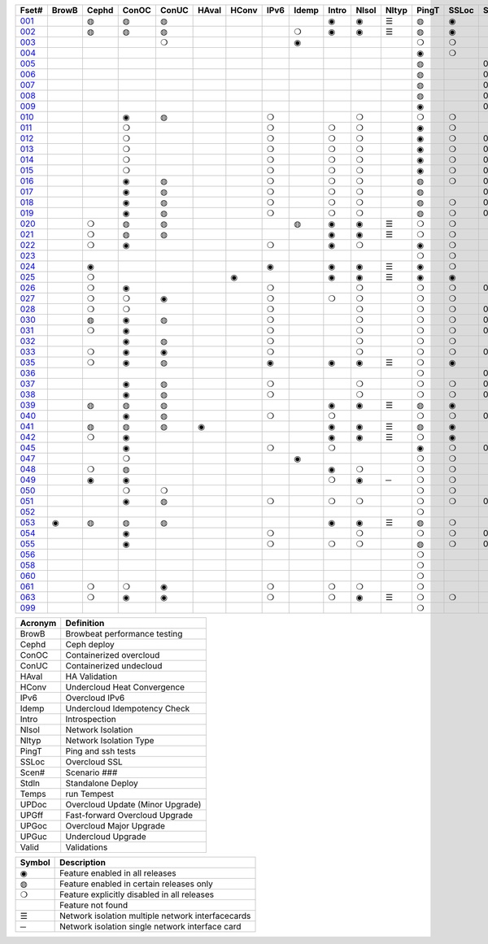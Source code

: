 +-------+-------+-------+-------+-------+-------+-------+-------+-------+-------+-------+-------+-------+-------+-------+-------+-------+-------+-------+-------+-------+-------+
| Fset# | BrowB | Cephd | ConOC | ConUC | HAval | HConv | IPv6  | Idemp | Intro | NIsol | NItyp | PingT | SSLoc | Scen# | Stdln | Temps | UPDoc | UPGff | UPGoc | UPGuc | Valid |
+=======+=======+=======+=======+=======+=======+=======+=======+=======+=======+=======+=======+=======+=======+=======+=======+=======+=======+=======+=======+=======+=======+
| 001_  |       |   ◍   |   ◍   |   ◍   |       |       |       |       |   ◉   |   ◉   |   ☰   |   ◍   |   ◉   |       |       |   ◍   |       |       |       |       |       |
+-------+-------+-------+-------+-------+-------+-------+-------+-------+-------+-------+-------+-------+-------+-------+-------+-------+-------+-------+-------+-------+-------+
| 002_  |       |   ◍   |   ◍   |   ◍   |       |       |       |   ❍   |   ◉   |   ◉   |   ☰   |   ◍   |   ◉   |       |       |   ❍   |       |       |       |       |       |
+-------+-------+-------+-------+-------+-------+-------+-------+-------+-------+-------+-------+-------+-------+-------+-------+-------+-------+-------+-------+-------+-------+
| 003_  |       |       |       |   ❍   |       |       |       |   ◉   |       |       |       |   ❍   |   ❍   |       |       |   ◉   |       |       |       |       |       |
+-------+-------+-------+-------+-------+-------+-------+-------+-------+-------+-------+-------+-------+-------+-------+-------+-------+-------+-------+-------+-------+-------+
| 004_  |       |       |       |       |       |       |       |       |       |       |       |   ◉   |   ❍   |       |       |       |       |       |       |       |   ◉   |
+-------+-------+-------+-------+-------+-------+-------+-------+-------+-------+-------+-------+-------+-------+-------+-------+-------+-------+-------+-------+-------+-------+
| 005_  |       |       |       |       |       |       |       |       |       |       |       |   ◍   |       |  001  |       |   ◍   |       |       |       |       |   ◉   |
+-------+-------+-------+-------+-------+-------+-------+-------+-------+-------+-------+-------+-------+-------+-------+-------+-------+-------+-------+-------+-------+-------+
| 006_  |       |       |       |       |       |       |       |       |       |       |       |   ◍   |       |  002  |       |   ◍   |       |       |       |       |   ◉   |
+-------+-------+-------+-------+-------+-------+-------+-------+-------+-------+-------+-------+-------+-------+-------+-------+-------+-------+-------+-------+-------+-------+
| 007_  |       |       |       |       |       |       |       |       |       |       |       |   ◍   |       |  003  |       |   ◍   |       |       |       |       |   ◉   |
+-------+-------+-------+-------+-------+-------+-------+-------+-------+-------+-------+-------+-------+-------+-------+-------+-------+-------+-------+-------+-------+-------+
| 008_  |       |       |       |       |       |       |       |       |       |       |       |   ◍   |       |  004  |       |   ◍   |       |       |       |       |   ◉   |
+-------+-------+-------+-------+-------+-------+-------+-------+-------+-------+-------+-------+-------+-------+-------+-------+-------+-------+-------+-------+-------+-------+
| 009_  |       |       |       |       |       |       |       |       |       |       |       |   ◉   |       |  005  |       |       |       |       |       |       |       |
+-------+-------+-------+-------+-------+-------+-------+-------+-------+-------+-------+-------+-------+-------+-------+-------+-------+-------+-------+-------+-------+-------+
| 010_  |       |       |   ◉   |   ◍   |       |       |   ❍   |       |       |   ❍   |       |   ❍   |   ❍   |       |       |   ◍   |       |       |       |       |   ◉   |
+-------+-------+-------+-------+-------+-------+-------+-------+-------+-------+-------+-------+-------+-------+-------+-------+-------+-------+-------+-------+-------+-------+
| 011_  |       |       |   ❍   |       |       |       |   ❍   |       |   ❍   |   ❍   |       |   ◉   |   ❍   |       |       |   ❍   |       |       |   ◉   |   ❍   |       |
+-------+-------+-------+-------+-------+-------+-------+-------+-------+-------+-------+-------+-------+-------+-------+-------+-------+-------+-------+-------+-------+-------+
| 012_  |       |       |   ❍   |       |       |       |   ❍   |       |   ❍   |   ❍   |       |   ◉   |   ❍   |  001  |       |   ❍   |       |       |   ◉   |       |       |
+-------+-------+-------+-------+-------+-------+-------+-------+-------+-------+-------+-------+-------+-------+-------+-------+-------+-------+-------+-------+-------+-------+
| 013_  |       |       |   ❍   |       |       |       |   ❍   |       |   ❍   |   ❍   |       |   ◉   |   ❍   |  002  |       |   ❍   |       |       |   ◉   |       |       |
+-------+-------+-------+-------+-------+-------+-------+-------+-------+-------+-------+-------+-------+-------+-------+-------+-------+-------+-------+-------+-------+-------+
| 014_  |       |       |   ❍   |       |       |       |   ❍   |       |   ❍   |   ❍   |       |   ◉   |   ❍   |  003  |       |   ❍   |       |       |   ◉   |       |       |
+-------+-------+-------+-------+-------+-------+-------+-------+-------+-------+-------+-------+-------+-------+-------+-------+-------+-------+-------+-------+-------+-------+
| 015_  |       |       |   ❍   |       |       |       |   ❍   |       |   ❍   |   ❍   |       |   ◉   |   ❍   |  004  |       |   ❍   |       |       |   ◉   |       |       |
+-------+-------+-------+-------+-------+-------+-------+-------+-------+-------+-------+-------+-------+-------+-------+-------+-------+-------+-------+-------+-------+-------+
| 016_  |       |       |   ◉   |   ◍   |       |       |   ❍   |       |   ❍   |   ❍   |       |   ◍   |   ❍   |  001  |       |   ◍   |       |       |       |       |       |
+-------+-------+-------+-------+-------+-------+-------+-------+-------+-------+-------+-------+-------+-------+-------+-------+-------+-------+-------+-------+-------+-------+
| 017_  |       |       |   ◉   |   ◍   |       |       |   ❍   |       |   ❍   |   ❍   |       |   ◍   |       |  002  |       |   ◍   |       |       |       |       |       |
+-------+-------+-------+-------+-------+-------+-------+-------+-------+-------+-------+-------+-------+-------+-------+-------+-------+-------+-------+-------+-------+-------+
| 018_  |       |       |   ◉   |   ◍   |       |       |   ❍   |       |   ❍   |   ❍   |       |   ◍   |   ❍   |  003  |       |   ◍   |       |       |       |       |       |
+-------+-------+-------+-------+-------+-------+-------+-------+-------+-------+-------+-------+-------+-------+-------+-------+-------+-------+-------+-------+-------+-------+
| 019_  |       |       |   ◉   |   ◍   |       |       |   ❍   |       |   ❍   |   ❍   |       |   ◍   |   ❍   |  004  |       |   ◍   |       |       |       |       |       |
+-------+-------+-------+-------+-------+-------+-------+-------+-------+-------+-------+-------+-------+-------+-------+-------+-------+-------+-------+-------+-------+-------+
| 020_  |       |   ❍   |   ◍   |   ◍   |       |       |       |   ◍   |   ◉   |   ◉   |   ☰   |   ❍   |   ❍   |       |       |   ◉   |       |       |       |       |       |
+-------+-------+-------+-------+-------+-------+-------+-------+-------+-------+-------+-------+-------+-------+-------+-------+-------+-------+-------+-------+-------+-------+
| 021_  |       |   ❍   |   ◍   |   ◍   |       |       |       |       |   ◉   |   ◉   |   ☰   |   ❍   |   ❍   |       |       |   ◉   |       |       |       |       |       |
+-------+-------+-------+-------+-------+-------+-------+-------+-------+-------+-------+-------+-------+-------+-------+-------+-------+-------+-------+-------+-------+-------+
| 022_  |       |   ❍   |   ◉   |       |       |       |   ❍   |       |   ◉   |   ❍   |       |   ◉   |   ❍   |       |       |   ❍   |       |       |       |       |       |
+-------+-------+-------+-------+-------+-------+-------+-------+-------+-------+-------+-------+-------+-------+-------+-------+-------+-------+-------+-------+-------+-------+
| 023_  |       |       |       |       |       |       |       |       |       |       |       |   ❍   |   ❍   |       |       |   ❍   |       |       |       |       |       |
+-------+-------+-------+-------+-------+-------+-------+-------+-------+-------+-------+-------+-------+-------+-------+-------+-------+-------+-------+-------+-------+-------+
| 024_  |       |   ◉   |       |       |       |       |   ◉   |       |   ◉   |   ◉   |   ☰   |   ◉   |   ❍   |       |       |   ❍   |       |       |       |       |       |
+-------+-------+-------+-------+-------+-------+-------+-------+-------+-------+-------+-------+-------+-------+-------+-------+-------+-------+-------+-------+-------+-------+
| 025_  |       |   ❍   |       |       |       |   ◉   |       |       |   ◉   |   ◉   |   ☰   |   ◉   |   ◉   |       |       |   ❍   |       |       |       |       |       |
+-------+-------+-------+-------+-------+-------+-------+-------+-------+-------+-------+-------+-------+-------+-------+-------+-------+-------+-------+-------+-------+-------+
| 026_  |       |   ❍   |   ◉   |       |       |       |   ❍   |       |       |   ❍   |       |   ❍   |   ❍   |  006  |       |   ❍   |       |       |       |       |       |
+-------+-------+-------+-------+-------+-------+-------+-------+-------+-------+-------+-------+-------+-------+-------+-------+-------+-------+-------+-------+-------+-------+
| 027_  |       |   ❍   |   ❍   |   ◉   |       |       |   ❍   |       |   ❍   |   ❍   |       |   ❍   |   ❍   |       |       |   ◉   |       |       |       |       |       |
+-------+-------+-------+-------+-------+-------+-------+-------+-------+-------+-------+-------+-------+-------+-------+-------+-------+-------+-------+-------+-------+-------+
| 028_  |       |   ❍   |   ❍   |       |       |       |   ❍   |       |       |   ❍   |       |   ❍   |   ❍   |  007  |       |   ◉   |       |       |       |       |       |
+-------+-------+-------+-------+-------+-------+-------+-------+-------+-------+-------+-------+-------+-------+-------+-------+-------+-------+-------+-------+-------+-------+
| 030_  |       |   ◍   |   ◉   |   ◍   |       |       |   ❍   |       |       |   ❍   |       |   ❍   |   ❍   |  007  |       |   ◉   |       |       |       |       |       |
+-------+-------+-------+-------+-------+-------+-------+-------+-------+-------+-------+-------+-------+-------+-------+-------+-------+-------+-------+-------+-------+-------+
| 031_  |       |   ❍   |   ◉   |       |       |       |   ❍   |       |       |   ❍   |       |   ❍   |   ❍   |  008  |       |   ◉   |       |       |       |       |       |
+-------+-------+-------+-------+-------+-------+-------+-------+-------+-------+-------+-------+-------+-------+-------+-------+-------+-------+-------+-------+-------+-------+
| 032_  |       |       |   ◉   |   ◍   |       |       |   ❍   |       |       |   ❍   |       |   ❍   |   ❍   |       |       |   ◉   |       |       |       |       |       |
+-------+-------+-------+-------+-------+-------+-------+-------+-------+-------+-------+-------+-------+-------+-------+-------+-------+-------+-------+-------+-------+-------+
| 033_  |       |   ❍   |   ◉   |   ◉   |       |       |   ❍   |       |       |   ❍   |       |   ❍   |   ❍   |  009  |       |   ❍   |       |       |       |       |       |
+-------+-------+-------+-------+-------+-------+-------+-------+-------+-------+-------+-------+-------+-------+-------+-------+-------+-------+-------+-------+-------+-------+
| 035_  |       |   ❍   |   ◉   |   ◍   |       |       |   ◉   |       |   ◉   |   ◉   |   ☰   |   ❍   |   ◉   |       |       |   ◉   |       |       |       |       |       |
+-------+-------+-------+-------+-------+-------+-------+-------+-------+-------+-------+-------+-------+-------+-------+-------+-------+-------+-------+-------+-------+-------+
| 036_  |       |       |       |       |       |       |       |       |       |       |       |   ❍   |       |  002  |       |   ❍   |       |   ◉   |   ◉   |       |   ❍   |
+-------+-------+-------+-------+-------+-------+-------+-------+-------+-------+-------+-------+-------+-------+-------+-------+-------+-------+-------+-------+-------+-------+
| 037_  |       |       |   ◉   |   ◍   |       |       |   ❍   |       |       |   ❍   |       |   ❍   |   ❍   |  000  |       |   ❍   |   ◉   |       |       |       |   ❍   |
+-------+-------+-------+-------+-------+-------+-------+-------+-------+-------+-------+-------+-------+-------+-------+-------+-------+-------+-------+-------+-------+-------+
| 038_  |       |       |   ◉   |   ◍   |       |       |   ❍   |       |       |   ❍   |       |   ❍   |   ❍   |  010  |       |   ❍   |       |       |       |       |       |
+-------+-------+-------+-------+-------+-------+-------+-------+-------+-------+-------+-------+-------+-------+-------+-------+-------+-------+-------+-------+-------+-------+
| 039_  |       |   ◍   |   ◍   |   ◍   |       |       |       |       |   ◉   |   ◉   |   ☰   |   ◍   |   ◉   |       |       |   ◍   |       |       |       |       |       |
+-------+-------+-------+-------+-------+-------+-------+-------+-------+-------+-------+-------+-------+-------+-------+-------+-------+-------+-------+-------+-------+-------+
| 040_  |       |       |   ◉   |   ◍   |       |       |   ❍   |       |   ❍   |       |       |   ❍   |   ❍   |  003  |       |   ◉   |       |       |   ◉   |       |       |
+-------+-------+-------+-------+-------+-------+-------+-------+-------+-------+-------+-------+-------+-------+-------+-------+-------+-------+-------+-------+-------+-------+
| 041_  |       |   ◍   |   ◍   |   ◍   |   ◉   |       |       |       |   ◉   |   ◉   |   ☰   |   ◍   |   ◉   |       |       |   ◍   |       |       |       |       |       |
+-------+-------+-------+-------+-------+-------+-------+-------+-------+-------+-------+-------+-------+-------+-------+-------+-------+-------+-------+-------+-------+-------+
| 042_  |       |   ❍   |   ◉   |       |       |       |       |       |   ◉   |   ◉   |   ☰   |   ❍   |   ◉   |       |       |   ◉   |       |       |       |       |       |
+-------+-------+-------+-------+-------+-------+-------+-------+-------+-------+-------+-------+-------+-------+-------+-------+-------+-------+-------+-------+-------+-------+
| 045_  |       |       |   ◉   |       |       |       |   ❍   |       |   ❍   |       |       |   ◉   |   ❍   |  000  |       |   ❍   |       |       |       |       |       |
+-------+-------+-------+-------+-------+-------+-------+-------+-------+-------+-------+-------+-------+-------+-------+-------+-------+-------+-------+-------+-------+-------+
| 047_  |       |       |   ❍   |       |       |       |       |   ◉   |       |       |       |   ❍   |   ❍   |       |       |   ❍   |       |       |   ❍   |   ◉   |       |
+-------+-------+-------+-------+-------+-------+-------+-------+-------+-------+-------+-------+-------+-------+-------+-------+-------+-------+-------+-------+-------+-------+
| 048_  |       |   ❍   |   ◍   |       |       |       |       |       |   ◉   |   ❍   |       |   ❍   |   ❍   |       |       |   ◉   |       |       |       |       |       |
+-------+-------+-------+-------+-------+-------+-------+-------+-------+-------+-------+-------+-------+-------+-------+-------+-------+-------+-------+-------+-------+-------+
| 049_  |       |   ◉   |   ◉   |       |       |       |       |       |   ❍   |   ◉   |   ─   |   ❍   |   ❍   |       |       |   ❍   |       |       |       |       |       |
+-------+-------+-------+-------+-------+-------+-------+-------+-------+-------+-------+-------+-------+-------+-------+-------+-------+-------+-------+-------+-------+-------+
| 050_  |       |       |   ❍   |   ❍   |       |       |       |       |       |       |       |   ❍   |   ❍   |       |       |   ❍   |       |       |   ❍   |   ◉   |       |
+-------+-------+-------+-------+-------+-------+-------+-------+-------+-------+-------+-------+-------+-------+-------+-------+-------+-------+-------+-------+-------+-------+
| 051_  |       |       |   ◉   |   ◍   |       |       |   ❍   |       |   ❍   |   ❍   |       |   ❍   |   ❍   |  000  |       |   ❍   |       |       |   ◉   |       |   ❍   |
+-------+-------+-------+-------+-------+-------+-------+-------+-------+-------+-------+-------+-------+-------+-------+-------+-------+-------+-------+-------+-------+-------+
| 052_  |       |       |       |       |       |       |       |       |       |       |       |   ❍   |       |       |   ◉   |   ◉   |       |       |       |       |       |
+-------+-------+-------+-------+-------+-------+-------+-------+-------+-------+-------+-------+-------+-------+-------+-------+-------+-------+-------+-------+-------+-------+
| 053_  |   ◉   |   ◍   |   ◍   |   ◍   |       |       |       |       |   ◉   |   ◉   |   ☰   |   ◍   |   ❍   |       |       |   ◍   |       |       |       |       |       |
+-------+-------+-------+-------+-------+-------+-------+-------+-------+-------+-------+-------+-------+-------+-------+-------+-------+-------+-------+-------+-------+-------+
| 054_  |       |       |   ◉   |       |       |       |   ❍   |       |       |   ❍   |       |   ❍   |   ❍   |  012  |       |   ◉   |       |       |       |       |       |
+-------+-------+-------+-------+-------+-------+-------+-------+-------+-------+-------+-------+-------+-------+-------+-------+-------+-------+-------+-------+-------+-------+
| 055_  |       |       |   ◉   |       |       |       |   ❍   |       |   ❍   |   ❍   |       |   ◍   |   ❍   |  002  |       |   ◍   |       |       |       |       |       |
+-------+-------+-------+-------+-------+-------+-------+-------+-------+-------+-------+-------+-------+-------+-------+-------+-------+-------+-------+-------+-------+-------+
| 056_  |       |       |       |       |       |       |       |       |       |       |       |   ❍   |       |       |   ◉   |   ◉   |       |       |       |       |       |
+-------+-------+-------+-------+-------+-------+-------+-------+-------+-------+-------+-------+-------+-------+-------+-------+-------+-------+-------+-------+-------+-------+
| 058_  |       |       |       |       |       |       |       |       |       |       |       |   ❍   |       |       |   ◉   |   ◉   |       |       |       |       |       |
+-------+-------+-------+-------+-------+-------+-------+-------+-------+-------+-------+-------+-------+-------+-------+-------+-------+-------+-------+-------+-------+-------+
| 060_  |       |       |       |       |       |       |       |       |       |       |       |   ❍   |       |       |   ◉   |   ◉   |       |       |       |       |       |
+-------+-------+-------+-------+-------+-------+-------+-------+-------+-------+-------+-------+-------+-------+-------+-------+-------+-------+-------+-------+-------+-------+
| 061_  |       |   ❍   |   ❍   |   ◉   |       |       |   ❍   |       |   ❍   |   ❍   |       |   ❍   |       |       |       |   ◉   |       |       |       |       |       |
+-------+-------+-------+-------+-------+-------+-------+-------+-------+-------+-------+-------+-------+-------+-------+-------+-------+-------+-------+-------+-------+-------+
| 063_  |       |   ❍   |   ◉   |   ◉   |       |       |   ❍   |       |   ❍   |   ◉   |   ☰   |   ❍   |   ❍   |       |       |   ◉   |       |       |       |       |       |
+-------+-------+-------+-------+-------+-------+-------+-------+-------+-------+-------+-------+-------+-------+-------+-------+-------+-------+-------+-------+-------+-------+
| 099_  |       |       |       |       |       |       |       |       |       |       |       |   ❍   |       |       |   ◉   |   ◉   |       |       |       |       |       |
+-------+-------+-------+-------+-------+-------+-------+-------+-------+-------+-------+-------+-------+-------+-------+-------+-------+-------+-------+-------+-------+-------+


+---------+----------------------------------+
| Acronym |            Definition            |
+=========+==================================+
| BrowB   | Browbeat performance testing     |
+---------+----------------------------------+
| Cephd   | Ceph deploy                      |
+---------+----------------------------------+
| ConOC   | Containerized overcloud          |
+---------+----------------------------------+
| ConUC   | Containerized undecloud          |
+---------+----------------------------------+
| HAval   | HA Validation                    |
+---------+----------------------------------+
| HConv   | Undercloud Heat Convergence      |
+---------+----------------------------------+
| IPv6    | Overcloud IPv6                   |
+---------+----------------------------------+
| Idemp   | Undercloud Idempotency Check     |
+---------+----------------------------------+
| Intro   | Introspection                    |
+---------+----------------------------------+
| NIsol   | Network Isolation                |
+---------+----------------------------------+
| NItyp   | Network Isolation Type           |
+---------+----------------------------------+
| PingT   | Ping and ssh tests               |
+---------+----------------------------------+
| SSLoc   | Overcloud SSL                    |
+---------+----------------------------------+
| Scen#   | Scenario ###                     |
+---------+----------------------------------+
| Stdln   | Standalone Deploy                |
+---------+----------------------------------+
| Temps   | run Tempest                      |
+---------+----------------------------------+
| UPDoc   | Overcloud Update (Minor Upgrade) |
+---------+----------------------------------+
| UPGff   | Fast-forward Overcloud Upgrade   |
+---------+----------------------------------+
| UPGoc   | Overcloud Major Upgrade          |
+---------+----------------------------------+
| UPGuc   | Undercloud Upgrade               |
+---------+----------------------------------+
| Valid   | Validations                      |
+---------+----------------------------------+


+--------+---------------------------------------------------+
| Symbol |                    Description                    |
+========+===================================================+
| ◉      | Feature enabled in all releases                   |
+--------+---------------------------------------------------+
| ◍      | Feature enabled in certain releases only          |
+--------+---------------------------------------------------+
| ❍      | Feature explicitly disabled in all releases       |
+--------+---------------------------------------------------+
|        | Feature not found                                 |
+--------+---------------------------------------------------+
| ☰      | Network isolation multiple network interfacecards |
+--------+---------------------------------------------------+
| ─      | Network isolation single network interface card   |
+--------+---------------------------------------------------+


.. _001: https://opendev.org/openstack/tripleo-quickstart/src/branch/master/config/general_config/featureset001.yml
.. _002: https://opendev.org/openstack/tripleo-quickstart/src/branch/master/config/general_config/featureset002.yml
.. _003: https://opendev.org/openstack/tripleo-quickstart/src/branch/master/config/general_config/featureset003.yml
.. _004: https://opendev.org/openstack/tripleo-quickstart/src/branch/master/config/general_config/featureset004.yml
.. _005: https://opendev.org/openstack/tripleo-quickstart/src/branch/master/config/general_config/featureset005.yml
.. _006: https://opendev.org/openstack/tripleo-quickstart/src/branch/master/config/general_config/featureset006.yml
.. _007: https://opendev.org/openstack/tripleo-quickstart/src/branch/master/config/general_config/featureset007.yml
.. _008: https://opendev.org/openstack/tripleo-quickstart/src/branch/master/config/general_config/featureset008.yml
.. _009: https://opendev.org/openstack/tripleo-quickstart/src/branch/master/config/general_config/featureset009.yml
.. _010: https://opendev.org/openstack/tripleo-quickstart/src/branch/master/config/general_config/featureset010.yml
.. _011: https://opendev.org/openstack/tripleo-quickstart/src/branch/master/config/general_config/featureset011.yml
.. _012: https://opendev.org/openstack/tripleo-quickstart/src/branch/master/config/general_config/featureset012.yml
.. _013: https://opendev.org/openstack/tripleo-quickstart/src/branch/master/config/general_config/featureset013.yml
.. _014: https://opendev.org/openstack/tripleo-quickstart/src/branch/master/config/general_config/featureset014.yml
.. _015: https://opendev.org/openstack/tripleo-quickstart/src/branch/master/config/general_config/featureset015.yml
.. _016: https://opendev.org/openstack/tripleo-quickstart/src/branch/master/config/general_config/featureset016.yml
.. _017: https://opendev.org/openstack/tripleo-quickstart/src/branch/master/config/general_config/featureset017.yml
.. _018: https://opendev.org/openstack/tripleo-quickstart/src/branch/master/config/general_config/featureset018.yml
.. _019: https://opendev.org/openstack/tripleo-quickstart/src/branch/master/config/general_config/featureset019.yml
.. _020: https://opendev.org/openstack/tripleo-quickstart/src/branch/master/config/general_config/featureset020.yml
.. _021: https://opendev.org/openstack/tripleo-quickstart/src/branch/master/config/general_config/featureset021.yml
.. _022: https://opendev.org/openstack/tripleo-quickstart/src/branch/master/config/general_config/featureset022.yml
.. _023: https://opendev.org/openstack/tripleo-quickstart/src/branch/master/config/general_config/featureset023.yml
.. _024: https://opendev.org/openstack/tripleo-quickstart/src/branch/master/config/general_config/featureset024.yml
.. _025: https://opendev.org/openstack/tripleo-quickstart/src/branch/master/config/general_config/featureset025.yml
.. _026: https://opendev.org/openstack/tripleo-quickstart/src/branch/master/config/general_config/featureset026.yml
.. _027: https://opendev.org/openstack/tripleo-quickstart/src/branch/master/config/general_config/featureset027.yml
.. _028: https://opendev.org/openstack/tripleo-quickstart/src/branch/master/config/general_config/featureset028.yml
.. _030: https://opendev.org/openstack/tripleo-quickstart/src/branch/master/config/general_config/featureset030.yml
.. _031: https://opendev.org/openstack/tripleo-quickstart/src/branch/master/config/general_config/featureset031.yml
.. _032: https://opendev.org/openstack/tripleo-quickstart/src/branch/master/config/general_config/featureset032.yml
.. _033: https://opendev.org/openstack/tripleo-quickstart/src/branch/master/config/general_config/featureset033.yml
.. _035: https://opendev.org/openstack/tripleo-quickstart/src/branch/master/config/general_config/featureset035.yml
.. _036: https://opendev.org/openstack/tripleo-quickstart/src/branch/master/config/general_config/featureset036.yml
.. _037: https://opendev.org/openstack/tripleo-quickstart/src/branch/master/config/general_config/featureset037.yml
.. _038: https://opendev.org/openstack/tripleo-quickstart/src/branch/master/config/general_config/featureset038.yml
.. _039: https://opendev.org/openstack/tripleo-quickstart/src/branch/master/config/general_config/featureset039.yml
.. _040: https://opendev.org/openstack/tripleo-quickstart/src/branch/master/config/general_config/featureset040.yml
.. _041: https://opendev.org/openstack/tripleo-quickstart/src/branch/master/config/general_config/featureset041.yml
.. _042: https://opendev.org/openstack/tripleo-quickstart/src/branch/master/config/general_config/featureset042.yml
.. _045: https://opendev.org/openstack/tripleo-quickstart/src/branch/master/config/general_config/featureset045.yml
.. _047: https://opendev.org/openstack/tripleo-quickstart/src/branch/master/config/general_config/featureset047.yml
.. _048: https://opendev.org/openstack/tripleo-quickstart/src/branch/master/config/general_config/featureset048.yml
.. _049: https://opendev.org/openstack/tripleo-quickstart/src/branch/master/config/general_config/featureset049.yml
.. _050: https://opendev.org/openstack/tripleo-quickstart/src/branch/master/config/general_config/featureset050.yml
.. _051: https://opendev.org/openstack/tripleo-quickstart/src/branch/master/config/general_config/featureset051.yml
.. _052: https://opendev.org/openstack/tripleo-quickstart/src/branch/master/config/general_config/featureset052.yml
.. _053: https://opendev.org/openstack/tripleo-quickstart/src/branch/master/config/general_config/featureset053.yml
.. _054: https://opendev.org/openstack/tripleo-quickstart/src/branch/master/config/general_config/featureset054.yml
.. _055: https://opendev.org/openstack/tripleo-quickstart/src/branch/master/config/general_config/featureset055.yml
.. _056: https://opendev.org/openstack/tripleo-quickstart/src/branch/master/config/general_config/featureset056.yml
.. _058: https://opendev.org/openstack/tripleo-quickstart/src/branch/master/config/general_config/featureset058.yml
.. _060: https://opendev.org/openstack/tripleo-quickstart/src/branch/master/config/general_config/featureset060.yml
.. _061: https://opendev.org/openstack/tripleo-quickstart/src/branch/master/config/general_config/featureset061.yml
.. _063: https://opendev.org/openstack/tripleo-quickstart/src/branch/master/config/general_config/featureset063.yml
.. _099: https://opendev.org/openstack/tripleo-quickstart/src/branch/master/config/general_config/featureset099.yml
